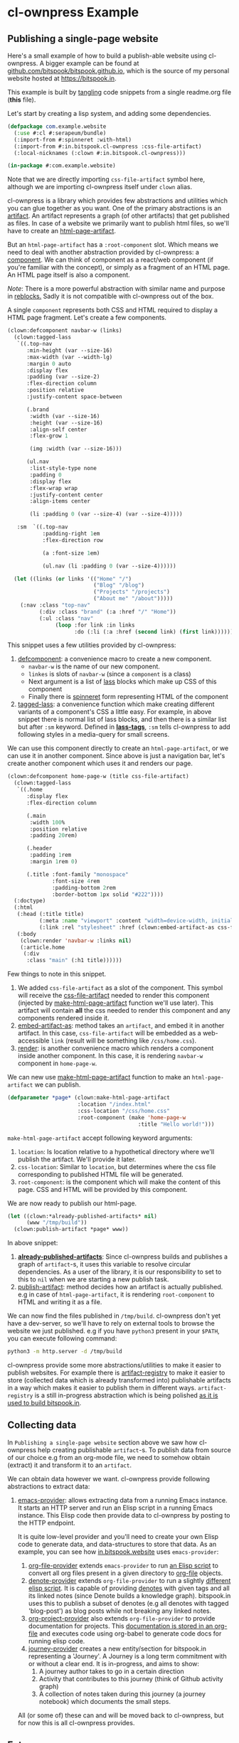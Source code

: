 #+PROPERTY: header-args :tangle ./app.lisp

* cl-ownpress Example

** Publishing a single-page website

Here's a small example of how to build a publish-able website using cl-ownpress. A bigger example
can be found at [[https://github.com/bitspook/bitspook.github.io/blob/491e8777835aa1f122a8562ac907d2e89044e2f7/scratch.lisp#L1][github.com/bitspook/bitspook.github.io]], which is the source of my personal website
hosted at https://bitspook.in.

This example is built by [[https://orgmode.org/manual/Extracting-Source-Code.html][tangling]] code snippets from a single readme.org file (*this* file).

Let's start by creating a lisp system, and adding some dependencies.

#+begin_src lisp
  (defpackage com.example.website
    (:use #:cl #:serapeum/bundle)
    (:import-from #:spinneret :with-html)
    (:import-from #:in.bitspook.cl-ownpress :css-file-artifact)
    (:local-nicknames (:clown #:in.bitspook.cl-ownpress)))

  (in-package #:com.example.website)
#+end_src

Note that we are directly importing =css-file-artifact= symbol here, although we are importing
cl-ownpress itself under =clown= alias.

cl-ownpress is a library which provides few abstractions and utilities which you can glue together
as you want. One of the primary abstractions is an [[https://github.com/bitspook/cl-ownpress/blob/04612381d1f0489cb472e8471619dc3435809c89/src/artifact.lisp#L6][artifact]]. An artifact represents a graph (of
other artifacts) that get published as files. In case of a website we primarily want to publish html
files, so we'll have to create an [[https://github.com/bitspook/cl-ownpress/blob/04612381d1f0489cb472e8471619dc3435809c89/src/html/artifacts.lisp#L19][html-page-artifact]].

But an =html-page-artifact= has a =:root-component= slot. Which means we need to deal with another
abstraction provided by cl-ownpress: a [[https://github.com/bitspook/cl-ownpress/blob/04612381d1f0489cb472e8471619dc3435809c89/src/html/component.lisp#L4][component]]. We can think of component as a react/web component (if
you're familiar with the concept), or simply as a fragment of an HTML page. An HTML page itself is
also a component.

/Note/: There is a more powerful abstraction with similar name and purpose in [[https://40ants.com/reblocks/widgets/#x-28REBLOCKS-2FDOC-2FWIDGETS-3A-3A-40WIDGETS-2040ANTS-DOC-2FLOCATIVES-3ASECTION-29][reblocks.]] Sadly it is
not compatible with cl-ownpress out of the box.

A single =component= represents both CSS and HTML required to display a HTML page fragment. Let's
create a few components.

#+begin_src lisp
  (clown:defcomponent navbar-w (links)
    (clown:tagged-lass
     `((.top-nav
        :min-height (var --size-16)
        :max-width (var --width-lg)
        :margin 0 auto
        :display flex
        :padding (var --size-2)
        :flex-direction column
        :position relative
        :justify-content space-between

        (.brand
         :width (var --size-16)
         :height (var --size-16)
         :align-self center
         :flex-grow 1

         (img :width (var --size-16)))

        (ul.nav
         :list-style-type none
         :padding 0
         :display flex
         :flex-wrap wrap
         :justify-content center
         :align-items center

         (li :padding 0 (var --size-4) (var --size-4)))))

     :sm  `((.top-nav
             :padding-right 1em
             :flex-direction row

             (a :font-size 1em)

             (ul.nav (li :padding 0 (var --size-4))))))

    (let ((links (or links '(("Home" "/")
                             ("Blog" "/blog")
                             ("Projects" "/projects")
                             ("About me" "/about")))))
      (:nav :class "top-nav"
            (:div :class "brand" (:a :href "/" "Home"))
            (:ul :class "nav"
                 (loop :for link :in links
                       :do (:li (:a :href (second link) (first link))))))))
#+end_src

This snippet uses a few utilities provided by cl-ownpress:
1. [[https://github.com/bitspook/cl-ownpress/blob/04612381d1f0489cb472e8471619dc3435809c89/src/html/widget.lisp#L36][defcomponent]]: a convenience macro to create a new component.
   - =navbar-w= is the name of our new component.
   - =linkes= is slots of =navbar-w= (since a =component= is a class)
   - Next argument is a list of [[https://shinmera.github.io/LASS/][lass]] blocks which make up CSS of this component
   - Finally there is [[https://github.com/ruricolist/spinneret][spinneret]] form representing HTML of the component
2. [[https://github.com/bitspook/cl-ownpress/blob/04612381d1f0489cb472e8471619dc3435809c89/src/html/widget.lisp#L113][tagged-lass]]: a convenience function which make creating different variants of a component's CSS a
   little easy. For example, in above snippet there is normal list of lass blocks, and then there is
   a similar list but after =:sm= keyword. Defined in [[https://github.com/bitspook/cl-ownpress/blob/04612381d1f0489cb472e8471619dc3435809c89/src/html/widget.lisp#L86][*lass-tags*]], =:sm= tells cl-ownpress to add
   following styles in a media-query for small screens.

We can use this component directly to create an =html-page-artifact=, or we can use it in another
component. Since above is just a navigation bar, let's create another component which uses it and renders
our page.

#+begin_src lisp
  (clown:defcomponent home-page-w (title css-file-artifact)
    (clown:tagged-lass
     `((.home
        :display flex
        :flex-direction column

        (.main
         :width 100%
         :position relative
         :padding 20rem)

        (.header
         :padding 1rem
         :margin 1rem 0)

        (.title :font-family "monospace"
                :font-size 4rem
                :padding-bottom 2rem
                :border-bottom 1px solid "#222"))))
    (:doctype)
    (:html
     (:head (:title title)
            (:meta :name "viewport" :content "width=device-width, initial-scale=1")
            (:link :rel "stylesheet" :href (clown:embed-artifact-as css-file-artifact 'clown:link)))
     (:body
      (clown:render 'navbar-w :links nil)
      (:article.home
       (:div
        :class "main" (:h1 title))))))
#+end_src

Few things to note in this snippet.
1. We added =css-file-artifact= as a slot of the component. This symbol will receive the
   [[https://github.com/bitspook/cl-ownpress/blob/04612381d1f0489cb472e8471619dc3435809c89/src/html/artifacts.lisp#L60][css-file-artifact]] needed to render this component (injected by [[https://github.com/bitspook/cl-ownpress/blob/04612381d1f0489cb472e8471619dc3435809c89/src/html/artifacts.lisp#L24][make-html-page-artifact]] function
   we'll use later). This artifact will contain *all* the css needed to render this component and any
   components rendered inside it.
2. [[https://github.com/bitspook/cl-ownpress/blob/04612381d1f0489cb472e8471619dc3435809c89/src/artifact.lisp#L44][embed-artifact-as]]: method takes an =artifact=, and embed it in another artifact. In this case,
   =css-file-artifact= will be embedded as a web-accessible =link= (result will be something like
   =/css/home.css=).
3. [[https://github.com/bitspook/cl-ownpress/blob/04612381d1f0489cb472e8471619dc3435809c89/src/html/widget.lisp#L59][render]]: is another convenience macro which renders a component inside another component. In this case,
   it is rendering =navbar-w= component in =home-page-w=.

We can new use [[https://github.com/bitspook/cl-ownpress/blob/04612381d1f0489cb472e8471619dc3435809c89/src/html/artifacts.lisp#L24][make-html-page-artifact]] function to make an =html-page-artifact= we can publish.

#+begin_src lisp
  (defparameter *page* (clown:make-html-page-artifact
                        :location "/index.html"
                        :css-location "/css/home.css"
                        :root-component (make 'home-page-w
                                           :title "Hello world!")))
#+end_src

=make-html-page-artifact= accept following keyword arguments:
1. =location=: Is location relative to a hypothetical directory where we'll publish the artifact.
   We'll provide it later.
2. =css-location=: Similar to =location=, but determines where the css file corresponding to
   published HTML file will be generated.
3. =root-component=: is the component which will make the content of this page. CSS and HTML will be
   provided by this component.

We are now ready to publish our html-page.

#+begin_src lisp
  (let ((clown:*already-published-artifacts* nil)
        (www "/tmp/build"))
    (clown:publish-artifact *page* www))
#+end_src

In above snippet:
1. [[https://github.com/bitspook/cl-ownpress/blob/790c7d94829fce236a1ac3391a23045b2a9b6fd2/src/artifact.lisp#L63][*already-published-artifacts*]]: Since cl-ownpress builds and publishes a graph of =artifact=-s, it
   uses this variable to resolve circular dependencies. As a user of the library, it is our
   responsibility to set to this to =nil= when we are starting a new publish task.
2. [[https://github.com/bitspook/cl-ownpress/blob/790c7d94829fce236a1ac3391a23045b2a9b6fd2/src/artifact.lisp#L49][publish-artifact]]: method decides how an artifact is actually published. e.g in case of
   =html-page-artifact=, it is rendering =root-component= to HTML and writing it as a file.

We can now find the files published in =/tmp/build=. cl-ownpress don't yet have a dev-server, so
we'll have to rely on external tools to browse the website we just published. e.g if you have
=python3= present in your =$PATH=, you can execute following command:

#+begin_src sh :tangle no
  python3 -m http.server -d /tmp/build
#+end_src

cl-ownpress provide some more abstractions/utilities to make it easier to publish websites. For
example there is [[https://github.com/bitspook/cl-ownpress/blob/790c7d94829fce236a1ac3391a23045b2a9b6fd2/src/artifact.lisp#L68][artifact-registry]] to make it easier to store (collected data which is already
transformed into) publishable artifacts in a way which makes it easier to publish them in different
ways. =artifact-registry= is a still in-progress abstraction which is being polished [[https://github.com/bitspook/bitspook.github.io/blob/491e8777835aa1f122a8562ac907d2e89044e2f7/src/registry.lisp#L4][as it is used
to build bitspook.in]].

** Collecting data

In =Publishing a single-page website= section above we saw how cl-ownpress help creating publishable
=artifact=-s. To publish data from source of our choice e.g from an org-mode file, we need to
somehow obtain (extract) it and transform it to an =artifact=.

We can obtain data however we want. cl-ownpress provide following abstractions to extract data:

1. [[https://github.com/bitspook/cl-ownpress/blob/790c7d94829fce236a1ac3391a23045b2a9b6fd2/src/provider/emacs.lisp#L5][emacs-provider]]: allows extracting data from a running Emacs instance. It starts an HTTP server
   and run an Elisp script in a running Emacs instance. This Elisp code then provide data to
   cl-ownpress by posting to the HTTP endpoint.

   It is quite low-level provider and you'll need to create your own Elisp code to generate data,
   and data-structures to store that data. As an example, you can see how [[https://github.com/bitspook/bitspook.github.io/blob/491e8777835aa1f122a8562ac907d2e89044e2f7/in.bitspook.website.asd#L3][in.bitspook.website]] uses
   =emacs-provider=:
   1. [[https://github.com/bitspook/bitspook.github.io/blob/491e8777835aa1f122a8562ac907d2e89044e2f7/src/provider/org-file-provider.lisp#L3][org-file-provider]] extends =emacs-provider= to run [[https://github.com/bitspook/bitspook.github.io/blob/491e8777835aa1f122a8562ac907d2e89044e2f7/src/elisp/org-file.el#L1][an Elisp script]] to convert all org files
      present in a given directory to [[https://github.com/bitspook/bitspook.github.io/blob/491e8777835aa1f122a8562ac907d2e89044e2f7/src/provider/org-file-provider.lisp#L20][org-file]] objects.
   2. [[https://github.com/bitspook/bitspook.github.io/blob/491e8777835aa1f122a8562ac907d2e89044e2f7/src/provider/denote-provider.lisp#L3][denote-provider]] extends =org-file-provider= to run a slightly [[https://github.com/bitspook/bitspook.github.io/blob/491e8777835aa1f122a8562ac907d2e89044e2f7/src/elisp/denote.el#L1][different elisp script]]. It is
      capable of providing [[https://github.com/protesilaos/denote][denotes]] with given tags and all its linked notes (since Denote builds a
      knowledge graph). bitspook.in uses this to publish a subset of denotes (e.g all denotes with
      tagged 'blog-post') as blog posts while not breaking any linked notes.
   3. [[https://github.com/bitspook/bitspook.github.io/blob/491e8777835aa1f122a8562ac907d2e89044e2f7/src/provider/org-project-provider.lisp#L3][org-project-provider]] also extends =org-file-provider= to provide documentation for projects.
      This [[https://github.com/bitspook/bitspook.github.io/blob/491e8777835aa1f122a8562ac907d2e89044e2f7/projects/spookfox.org?plain=1#L1][documentation is stored in an org-file]] and executes code using org-babel to generate code
      docs for running elisp code.
   4. [[https://github.com/bitspook/bitspook.github.io/blob/491e8777835aa1f122a8562ac907d2e89044e2f7/src/provider/journey.lisp#L3][journey-provider]] creates a new entity/section for bitspook.in representing a 'Journey'. A
      Journey is a long term commitment with or without a clear end. It is in-progress, and aims to
      show:
      1. A journey author takes to go in a certain direction
      2. Activity that contributes to this journey (think of Github activity graph)
      3. A collection of notes taken during this journey (a journey notebook) which documents the
         small steps.

   All (or some of) these can and will be moved back to cl-ownpress, but for now this is all
   cl-ownpress provides.

** Future

cl-ownpress evolves as I build more apps using it. Right now I am primarily buidling:

1. [[https://github.com/bitspook/bitspook.github.io/blob/491e8777835aa1f122a8562ac907d2e89044e2f7/in.bitspook.website.asd#L3][in.bitspook.website]] (personal website)
2. [[https://github.com/bitspook/vidhi/blob/3ec52b92600bf6a73e747d6e2ed02217dc54a67d/in.bitspook.vidhi.asd#L1][in.bitspook.vidhi]] (German learning app)

Progress is slow because I work fulltime elsewhere, and get easily distracted. Due to this
cl-ownpress moves in the direction of my whims. You are welcome to join me and help guide
cl-ownpress in a direction we can choose together.
